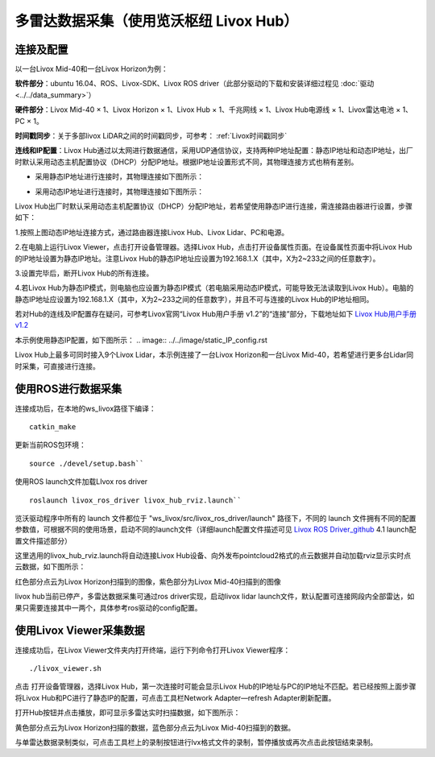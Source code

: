 ===========================================================================
多雷达数据采集（使用览沃枢纽 Livox Hub）
===========================================================================

连接及配置
--------------------------

以一台Livox Mid-40和一台Livox Horizon为例：

**软件部分**：ubuntu 16.04、ROS、Livox-SDK、Livox ROS driver（此部分驱动的下载和安装详细过程见 :doc:`驱动 <../../data_summary>`）

**硬件部分**：Livox Mid-40 × 1、Livox Horizon × 1、Livox Hub × 1、千兆网线 × 1、Livox Hub电源线 × 1、Livox雷达电池 × 1、PC × 1。

**时间戳同步**：关于多部livox LiDAR之间的时间戳同步，可参考： :ref:`Livox时间戳同步`

**连线和IP配置**：Livox Hub通过以太网进行数据通信，采用UDP通信协议，支持两种IP地址配置：静态IP地址和动态IP地址，出厂时默认采用动态主机配置协议（DHCP）分配IP地址。根据IP地址设置形式不同，其物理连接方式也稍有差别。

-  采用静态IP地址进行连接时，其物理连接如下图所示：

.. image:: ../../image/static_ip.png

-  采用动态IP地址进行连接时，其物理连接如下图所示：

.. image:: ../../image/dynamic_ip.png

Livox Hub出厂时默认采用动态主机配置协议（DHCP）分配IP地址，若希望使用静态IP进行连接，需连接路由器进行设置，步骤如下：

1.按照上图动态IP地址连接方式，通过路由器连接Livox Hub、Livox
Lidar、PC和电源。

2.在电脑上运行Livox Viewer，点击打开设备管理器。选择Livox
Hub，点击打开设备属性页面。在设备属性页面中将Livox
Hub的IP地址设置为静态IP地址。注意Livox
Hub的静态IP地址应设置为192.168.1.X（其中，X为2~233之间的任意数字）。

3.设置完毕后，断开Livox Hub的所有连接。

4.若Livox
Hub为静态IP模式，则电脑也应设置为静态IP模式（若电脑采用动态IP模式，可能导致无法读取到Livox
Hub）。电脑的静态IP地址应设置为192.168.1.X（其中，X为2~233之间的任意数字），并且不可与连接的Livox
Hub的IP地址相同。

若对Hub的连线及IP配置存在疑问，可参考Livox官网“Livox Hub用户手册
v1.2”的“连接”部分，下载地址如下 `Livox Hub用户手册v1.2 <https://terra-1-g.djicdn.com/65c028cd298f4669a7f0e40e50ba1131/Download/Livox%20%E6%9E%A2%E7%BA%BD%E7%94%A8%E6%88%B7%E6%89%8B%E5%86%8C.pdf>`_

本示例使用静态IP配置，如下图所示：
.. image:: ../../image/static_IP_config.rst

Livox Hub上最多可同时接入9个Livox Lidar，本示例连接了一台Livox
Horizon和一台Livox
Mid-40，若希望进行更多台Lidar同时采集，可直接进行连接。

使用ROS进行数据采集
------------------------------------------

连接成功后，在本地的ws\_livox路径下编译：

::
   
   catkin_make

更新当前ROS包环境：

::

   source ./devel/setup.bash``

使用ROS launch文件加载LIvox ros driver

::
   
   roslaunch livox_ros_driver livox_hub_rviz.launch``

览沃驱动程序中所有的 launch 文件都位于
"ws\_livox/src/livox\_ros\_driver/launch" 路径下，不同的 launch
文件拥有不同的配置参数值，可根据不同的使用场景，启动不同的launch文件（详细launch配置文件描述可见 `Livox ROS Driver_github <https://github.com/Livox-SDK/livox_ros_driver/blob/master/README_CN.md>`_
4.1 launch配置文件描述部分）

这里选用的livox\_hub\_rviz.launch将自动连接Livox
Hub设备、向外发布pointcloud2格式的点云数据并自动加载rviz显示实时点云数据，如下图所示：

.. image:: ../../image/ros_hub_scanning.png

红色部分点云为Livox Horizon扫描到的图像，紫色部分为Livox
Mid-40扫描到的图像

livox hub当前已停产，多雷达数据采集可通过ros driver实现，启动livox lidar launch文件，默认配置可连接网段内全部雷达，如果只需要连接其中一两个，具体参考ros驱动的config配置。

使用Livox Viewer采集数据
------------------------------------------

连接成功后，在Livox Viewer文件夹内打开终端，运行下列命令打开Livox
Viewer程序：

::
   
   ./livox_viewer.sh

.. |Viewer设备资源管理器| image:: ../../image/devices_manager.png


点击 |Viewer设备资源管理器| 打开设备管理器，选择Livox Hub，第一次连接时可能会显示Livox
Hub的IP地址与PC的IP地址不匹配。若已经按照上面步骤将Livox
Hub和PC进行了静态IP的配置，可点击工具栏Network Adapter—refresh
Adapter刷新配置。

打开Hub按钮并点击播放，即可显示多雷达实时扫描数据，如下图所示：

.. image:: ../../image/two_lidar_scanning.png


黄色部分点云为Livox Horizon扫描的数据，蓝色部分点云为Livox
Mid-40扫描到的数据。

与单雷达数据录制类似，可点击工具栏上的录制按钮进行lvx格式文件的录制，暂停播放或再次点击此按钮结束录制。